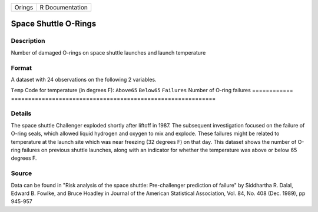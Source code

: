 ====== ===============
Orings R Documentation
====== ===============

Space Shuttle O-Rings
---------------------

Description
~~~~~~~~~~~

Number of damaged O-rings on space shuttle launches and launch
temperature

Format
~~~~~~

A dataset with 24 observations on the following 2 variables.

============
============================================================
``Temp``     Code for temperature (in degrees F): ``Above65`` ``Below65``
``Failures`` Number of O-ring failures
\           
============
============================================================

Details
~~~~~~~

The space shuttle Challenger exploded shortly after liftoff in 1987. The
subsequent investigation focused on the failure of O-ring seals, which
allowed liquid hydrogen and oxygen to mix and explode. These failures
might be related to temperature at the launch site which was near
freezing (32 degrees F) on that day. This dataset shows the number of
O-ring failures on previous shuttle launches, along with an indicator
for whether the temperature was above or below 65 degrees F.

Source
~~~~~~

Data can be found in "Risk analysis of the space shuttle: Pre-challenger
prediction of failure" by Siddhartha R. Dalal, Edward B. Fowlke, and
Bruce Hoadley in Journal of the American Statistical Association, Vol.
84, No. 408 (Dec. 1989), pp 945-957
